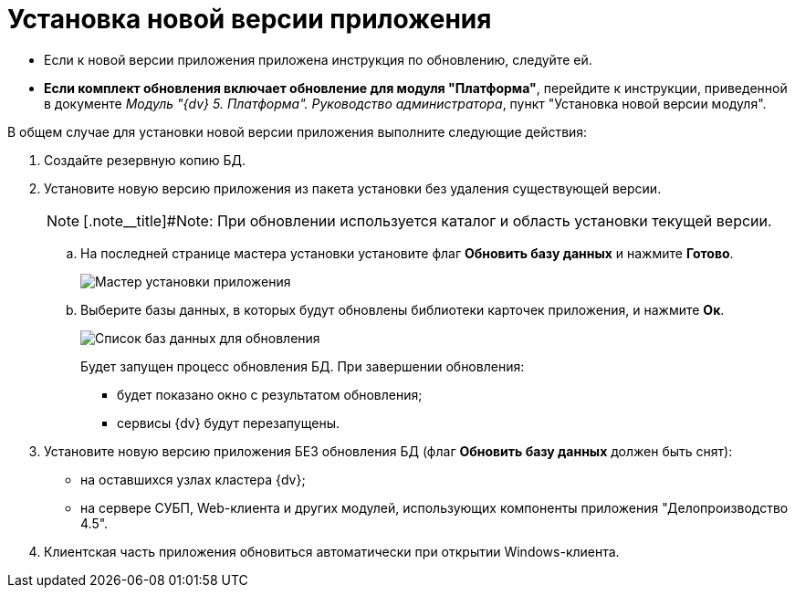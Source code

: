 = Установка новой версии приложения

* Если к новой версии приложения приложена инструкция по обновлению, следуйте ей.
* *Если комплект обновления включает обновление для модуля "Платформа"*, перейдите к инструкции, приведенной в документе _Модуль "{dv} 5. Платформа". Руководство администратора_, пункт "Установка новой версии модуля".

В общем случае для установки новой версии приложения выполните следующие действия:

. Создайте резервную копию БД.
. Установите новую версию приложения из пакета установки без удаления существующей версии.
+
[NOTE]
====
[.note__title]#Note: При обновлении используется каталог и область установки текущей версии.
====
+
[loweralpha]
.. На последней странице мастера установки установите флаг *Обновить базу данных* и нажмите *Готово*.
+
image::updateDbFromInstaller.png[Мастер установки приложения]
.. Выберите базы данных, в которых будут обновлены библиотеки карточек приложения, и нажмите *Ок*.
+
image::listOfDbToUpdate.png[Список баз данных для обновления]
+
Будет запущен процесс обновления БД. При завершении обновления:

* будет показано окно с результатом обновления;
* сервисы {dv} будут перезапущены.
. Установите новую версию приложения БЕЗ обновления БД (флаг *Обновить базу данных* должен быть снят):
* на оставшихся узлах кластера {dv};
* на сервере СУБП, Web-клиента и других модулей, использующих компоненты приложения "Делопроизводство 4.5".
. Клиентская часть приложения обновиться автоматически при открытии Windows-клиента.
